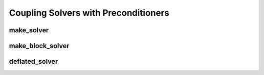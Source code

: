 Coupling Solvers with Preconditioners
=====================================

make_solver
-----------

make_block_solver
-----------------

deflated_solver
---------------
